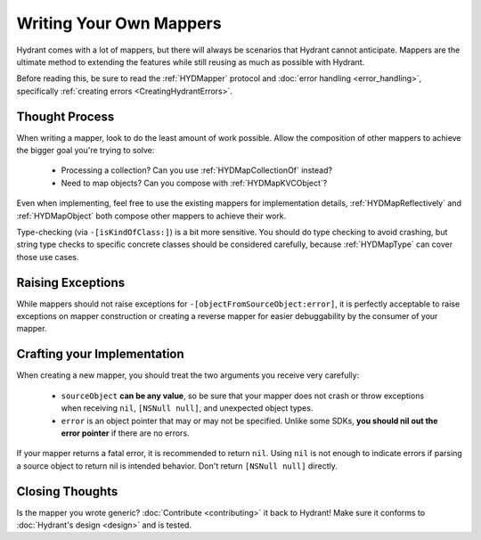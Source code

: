 .. highlight:: objective-c

========================
Writing Your Own Mappers
========================

Hydrant comes with a lot of mappers, but there will always be scenarios that
Hydrant cannot anticipate. Mappers are the ultimate method to extending the
features while still reusing as much as possible with Hydrant.

Before reading this, be sure to read the :ref:`HYDMapper` protocol and
:doc:`error handling <error_handling>`, specifically
:ref:`creating errors <CreatingHydrantErrors>`.

Thought Process
---------------

When writing a mapper, look to do the least amount of work possible. Allow the
composition of other mappers to achieve the bigger goal you're trying to solve:

    - Processing a collection? Can you use :ref:`HYDMapCollectionOf` instead?
    - Need to map objects? Can you compose with :ref:`HYDMapKVCObject`?

Even when implementing, feel free to use the existing mappers for implementation
details, :ref:`HYDMapReflectively` and :ref:`HYDMapObject` both compose
other mappers to achieve their work.

Type-checking (via ``-[isKindOfClass:]``) is a bit more sensitive. You should
do type checking to avoid crashing, but string type checks to specific concrete
classes should be considered carefully, because :ref:`HYDMapType` can cover
those use cases.

Raising Exceptions
------------------

While mappers should not raise exceptions for ``-[objectFromSourceObject:error]``,
it is perfectly acceptable to raise exceptions on mapper construction or
creating a reverse mapper for easier debuggability by the consumer of your
mapper.


Crafting your Implementation
----------------------------

When creating a new mapper, you should treat the two arguments you
receive very carefully:

    - ``sourceObject`` **can be any value**, so be sure that your mapper
      does not crash or throw exceptions when receiving ``nil``, ``[NSNull null]``,
      and unexpected object types.
    - ``error`` is an object pointer that may or may not be specified. Unlike
      some SDKs, **you should nil out the error pointer** if there are no
      errors.

If your mapper returns a fatal error, it is recommended to return ``nil``.
Using ``nil`` is not enough to indicate errors if parsing a source object to
return nil is intended behavior. Don't return ``[NSNull null]`` directly.

Closing Thoughts
----------------

Is the mapper you wrote generic? :doc:`Contribute <contributing>` it back to
Hydrant! Make sure it conforms to :doc:`Hydrant's design <design>` and is
tested.
